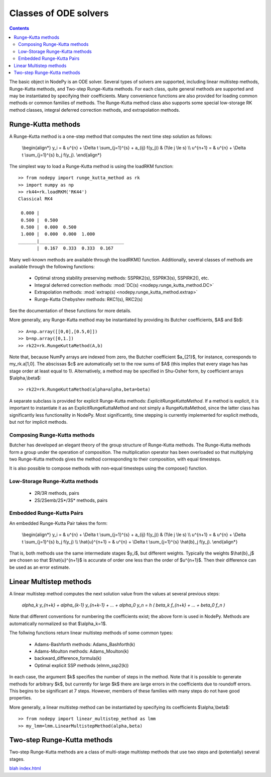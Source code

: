 ================================
Classes of ODE solvers
================================

.. contents::

The basic object in NodePy is an ODE solver.  Several types of solvers are
supported, including linear multistep methods, Runge-Kutta methods, and
Two-step Runge-Kutta methods.  For each class, quite general methods are
supported and may be instantiated by specifying their coefficients.  
Many convenience functions are also provided for loading common methods
or common families of methods.  The Runge-Kutta method class also supports
some special low-storage RK method classes, integral deferred correction 
methods, and extrapolation methods.

.. _create_rkm:

Runge-Kutta methods
============================

A Runge-Kutta method is a one-step method that computes the next time
step solution as follows:

    \\begin{align*}
    y_i = & u^{n} + \\Delta t \\sum_{j=1}^{s} + a_{ij} f(y_j)) & (1\\le j \\le s) \\\\
    u^{n+1} = & u^{n} + \\Delta t \\sum_{j=1}^{s} b_j f(y_j).
    \\end{align*}

The simplest way to load a Runge-Kutta method is using the 
loadRKM function::

    >> from nodepy import runge_kutta_method as rk
    >> import numpy as np
    >> rk44=rk.loadRKM('RK44')
    Classical RK4

     0.000 |
     0.500 |  0.500
     0.500 |  0.000  0.500
     1.000 |  0.000  0.000  1.000
    _______|________________________________
           |  0.167  0.333  0.333  0.167

Many well-known methods are available through the loadRKM() function.
Additionally, several classes of methods are available through the
following functions:

  * Optimal strong stability preserving methods: SSPRK2(s), SSPRK3(s), SSPIRK2(), etc.
  * Integral deferred correction methods: 
    :mod:`DC(s) <nodepy.runge_kutta_method.DC>`

  * Extrapolation methods: 
    :mod:`extrap(s) <nodepy.runge_kutta_method.extrap>`
  * Runge-Kutta Chebyshev methods: RKC1(s), RKC2(s)

See the documentation of these functions for more details.

More generally, any Runge-Kutta method may be instantiated by providing 
its Butcher coefficients, $A$ and $b$::

    >> A=np.array([[0,0],[0.5,0]])
    >> b=np.array([0,1.])
    >> rk22=rk.RungeKuttaMethod(A,b)

Note that, because NumPy arrays are indexed from zero, the Butcher coefficient
$a_{21}$, for instance, corresponds to my_rk.a[1,0].
The abscissas $c$ are automatically set to the row sums of $A$ (this
implies that every stage has has stage order at least equal to 1).
Alternatively, a method may be specified in Shu-Osher form, by coefficient
arrays $\\alpha,\\beta$::

    >> rk22=rk.RungeKuttaMethod(alpha=alpha,beta=beta)

A separate subclass is provided for explicit Runge-Kutta methods: *ExplicitRungeKuttaMethod*.
If a method is explicit, it is important to instantiate it as an
ExplicitRungeKuttaMethod and not simply a RungeKuttaMethod, since the
latter class has significantly less functionality in NodePy.
Most significantly, time stepping is currently implemented for explicit methods, 
but not for implicit methods.

Composing Runge-Kutta methods
--------------------------------------------

Butcher has developed an elegant theory of the group structure of 
Runge-Kutta methods.  The Runge-Kutta methods form a group under the
operation of composition.  The multiplication operator has been 
overloaded so that multiplying two Runge-Kutta methods gives the
method corresponding to their composition, with equal timesteps.

It is also possible to compose methods with non-equal timesteps using the
compose() function.


.. _create_lmm:

Low-Storage Runge-Kutta methods
-----------------------------------------

  * 2R/3R methods, pairs
  * 2S/2Semb/2S*/3S* methods, pairs

.. automethod:: nodepy.low_storage_rk.LowStorageRungeKuttaMethod.__init__

Embedded Runge-Kutta Pairs
-----------------------------------------
An embedded Runge-Kutta Pair takes the form:

    \\begin{align*}
    y_i = & u^{n} + \\Delta t \\sum_{j=1}^{s} + a_{ij} f(y_j)) & (1\\le j \\le s) \\\\
    u^{n+1} = & u^{n} + \\Delta t \\sum_{j=1}^{s} b_j f(y_j) \\\\
    \\hat{u}^{n+1} = & u^{n} + \\Delta t \\sum_{j=1}^{s} \\hat{b}_j f(y_j).
    \\end{align*}

That is, both methods use the same intermediate stages $y_i$, but different
weights.  Typically the weights $\\hat{b}_j$ are chosen so that $\\hat{u}^{n+1}$
is accurate of order one less than the order of $u^{n+1}$.  Then their
difference can be used as an error estimate.



Linear Multistep methods
==================================
A linear multistep method computes the next solution value from the values
at several previous steps:

    `\alpha_k y_{n+k} + \alpha_{k-1} y_{n+k-1} + ... + \alpha_0 y_n
    = h ( \beta_k f_{n+k} + ... + \beta_0 f_n )`

Note that different conventions for numbering the coefficients exist;
the above form is used in NodePy.
Methods are automatically normalized so that $\\alpha_k=1$.

The follwing functions return linear multistep methods of some 
common types:

  * Adams-Bashforth methods: Adams_Bashforth(k)
  * Adams-Moulton methods: Adams_Moulton(k)
  * backward_difference_formula(k)
  * Optimal explicit SSP methods (elmm_ssp2(k))

In each case, the argument $k$ specifies the number of steps in the method.
Note that it is possible to generate methods for arbitrary $k$, but currently
for large $k$ there are large errors in the coefficients due to roundoff errors.
This begins to be significant at 7 steps.  However, members of these families
with many steps do not have good properties.

More generally, a linear multistep method can be instantiated by specifying
its coefficients $\\alpha,\\beta$::

    >> from nodepy import linear_multistep_method as lmm
    >> my_lmm=lmm.LinearMultistepMethod(alpha,beta)


.. _create_tsrkm:

Two-step Runge-Kutta methods
======================================

Two-step Runge-Kutta methods are a class of multi-stage multistep methods
that use two steps and (potentially) several stages.

.. automethod:: nodepy.twostep_runge_kutta_method.TwoStepRungeKuttaMethod.__init__

.. _create_lsrkm:

`blah <../../source/conf.py>`_
`<index.html>`_
